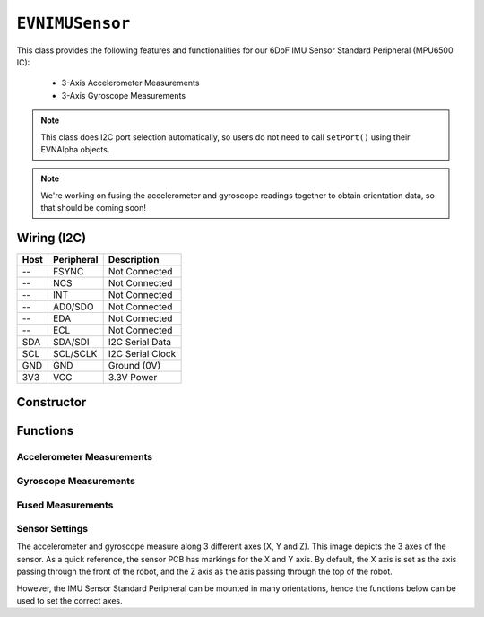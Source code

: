 ``EVNIMUSensor``
================

This class provides the following features and functionalities for our 6DoF IMU Sensor Standard Peripheral (MPU6500 IC):

    * 3-Axis Accelerometer Measurements
    * 3-Axis Gyroscope Measurements

.. note:: This class does I2C port selection automatically, so users do not need to call ``setPort()`` using their EVNAlpha objects.

.. note:: We're working on fusing the accelerometer and gyroscope readings together to obtain orientation data, so that should be coming soon!

Wiring (I2C)
------------

====  ==========  ===========
Host  Peripheral  Description
====  ==========  ===========
 --   FSYNC       Not Connected
 --   NCS         Not Connected
 --   INT         Not Connected
 --   AD0/SDO     Not Connected
 --   EDA         Not Connected
 --   ECL         Not Connected
SDA   SDA/SDI     I2C Serial Data
SCL   SCL/SCLK    I2C Serial Clock
GND   GND         Ground (0V)
3V3   VCC         3.3V Power
====  ==========  ===========

Constructor
-----------

.. class:: EVNIMUSensor(uint8_t port, float gx_offset = 0, float gy_offset = 0, float gz_offset = 0, float ax_low = 0, float ax_high = 0, float ay_low = 0, float ay_high = 0, float az_low = 0, float az_high = 0)

    :param port: I2C port the sensor is connected to (1-16)
    :param gx_offset: Gyroscope X-axis offset. Defaults to 0
    :param gy_offset: Gyroscope Y-axis offset. Defaults to 0
    :param gz_offset: Gyroscope Z-axis offset. Defaults to 0
    :param ax_low: Accelerometer X-axis low value. Defaults to 0
    :param ax_high: Accelerometer X-axis high value. Defaults to 0
    :param ay_low: Accelerometer Y-axis low value. Defaults to 0
    :param ay_high: Accelerometer Y-axis high value. Defaults to 0
    :param az_low: Accelerometer Z-axis low value. Defaults to 0
    :param az_high: Accelerometer Z-axis high value. Defaults to 0

Functions
---------

.. function:: bool begin(bool calibrate_gyro = true)

    Initializes IMU sensor. Call this function before using the other functions.

    :param calibrate_gyro: If ``true``, runs gyroscope calibration for 3 seconds. During this period, the robot should be at rest and not moving,
    :returns: Boolean indicating whether the sensor was successfully initialized. If ``false`` is returned, all other functions will return 0.

Accelerometer Measurements
""""""""""""""""""""""""""

.. function:: float readAccelX(bool blocking = true)

    :param blocking: Block function from returning a value until a new reading is obtained. Defaults to ``true``

    :returns: raw X-axis accelerometer reading (in g)

.. function:: float readAccelY(bool blocking = true)

    :param blocking: Block function from returning a value until a new reading is obtained. Defaults to ``true``

    :returns: raw Y-axis accelerometer reading (in g)

.. function:: float readAccelZ(bool blocking = true)

    :param blocking: Block function from returning a value until a new reading is obtained. Defaults to ``true``

    :returns: raw Z-axis accelerometer reading (in g)

Gyroscope Measurements
""""""""""""""""""""""

.. function:: float readGyroX(bool blocking = true)

    :param blocking: Block function from returning a value until a new reading is obtained. Defaults to ``true``

    :returns: raw X-axis gyroscope reading (in degrees per second)

.. function:: float readGyroY(bool blocking = true)

    :param blocking: Block function from returning a value until a new reading is obtained. Defaults to ``true``

    :returns: raw Y-axis gyroscope reading (in degrees per second)

.. function:: float readGyroZ(bool blocking = true)

    :param blocking: Block function from returning a value until a new reading is obtained. Defaults to ``true``

    :returns: raw Z-axis gyroscope reading (in degrees per second)

Fused Measurements
""""""""""""""""""
.. function::   void update()

.. function::   float read(bool blocking = true)
                float readYaw(bool blocking = true)

    :param blocking: Block function from returning a value until a new reading is obtained. Defaults to ``true``
    :returns: Yaw orientation in degrees

.. function:: float readYawRadians(bool blocking = true)

    :param blocking: Block function from returning a value until a new reading is obtained. Defaults to ``true``
    :returns: Yaw orientation in radians

.. function:: float readPitch(bool blocking = true)

    :param blocking: Block function from returning a value until a new reading is obtained. Defaults to ``true``
    :returns: Pitch orientation in degrees

.. function:: float readPitchRadians(bool blocking = true)

    :param blocking: Block function from returning a value until a new reading is obtained. Defaults to ``true``
    :returns: Pitch orientation in radians
    
.. function:: float readRoll(bool blocking = true)

    :param blocking: Block function from returning a value until a new reading is obtained. Defaults to ``true``
    :returns: Roll orientation in degrees

.. function:: float readRollRadians(bool blocking = true)

    :param blocking: Block function from returning a value until a new reading is obtained. Defaults to ``true``
    :returns: Roll orientation in radians

.. function:: void linkCompass(EVNCompassSensor* compass)

    Link compass to EVNIMUSensor. Once linked, ``update()`` will fuse all 3 sensor readings together. 
    
    The primary benefit of adding compass readings to sensor fusion is to compensate for yaw/heading drift in the gyroscope.

    :param compass: Pointer to EVNCompassSensor object (e.g. ``&compass``, where ``compass`` refers to an ``EVNCompassSensor`` object declared in the code)

Sensor Settings
"""""""""""""""

The accelerometer and gyroscope measure along 3 different axes (X, Y and Z). This image depicts the 3 axes of the sensor.
As a quick reference, the sensor PCB has markings for the X and Y axis.
By default, the X axis is set as the axis passing through the front of the robot, and the Z axis as the axis passing through the top of the robot.

However, the IMU Sensor Standard Peripheral can be mounted in many orientations, hence the functions below can be used to set the correct axes.

.. function:: void setTopAxis(uint8_t axis)

    :param axis: Sensor axis that passes through the top of the robot (options shown below)

    * ``AXIS_X``
    * ``AXIS_Y``
    * ``AXIS_Z``

.. function:: void setFrontAxis(uint8_t axis)

    :param axis: Sensor axis that passes through the front of the robot (options shown below)

    * ``AXIS_X``
    * ``AXIS_Y``
    * ``AXIS_Z``

.. function:: void setAccelRange(accel_range range)

    :param range: Range of accelerometer measurements

    * ``EVNIMUSensor::accel_range::G_2`` (+-2g)
    * ``EVNIMUSensor::accel_range::G_4`` (+-4g)
    * ``EVNIMUSensor::accel_range::G_8`` (+-8g)
    * ``EVNIMUSensor::accel_range::G_16`` (+-16g)

.. function:: void setGyroRange(gyro_range range)

    :param range: Range of gyroscope measurements

    * ``EVNIMUSensor::gyro_range::DPS_250`` (+-250DPS)
    * ``EVNIMUSensor::gyro_range::DPS_500`` (+-500DPS)
    * ``EVNIMUSensor::gyro_range::DPS_1000`` (+-1000DPS)
    * ``EVNIMUSensor::gyro_range::DPS_2000`` (+-2000DPS)

.. function:: void setDataRate(data_rate data_rate)

    :param data_rate: Data rate of gyroscope and accelerometer measurements

    * ``EVNIMUSensor::data_rate::HZ_5`` (5 Hz)
    * ``EVNIMUSensor::data_rate::HZ_10`` (10 Hz)
    * ``EVNIMUSensor::data_rate::HZ_20`` (20 Hz)
    * ``EVNIMUSensor::data_rate::HZ_41`` (41 Hz)
    * ``EVNIMUSensor::data_rate::HZ_92`` (92 Hz)
    * ``EVNIMUSensor::data_rate::HZ_184`` (184 Hz)